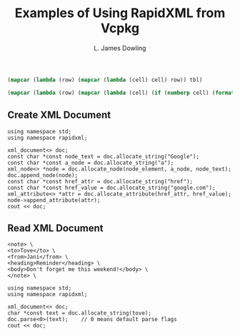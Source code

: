 # -*- coding: utf-8 -*-
#+TITLE: Examples of Using RapidXML from Vcpkg
#+AUTHOR: L. James Dowling

#+NAME: id-tbl
#+BEGIN_SRC emacs-lisp :var tbl=""
(mapcar (lambda (row) (mapcar (lambda (cell) cell) row)) tbl)
#+end_src

#+NAME: round-tbl
#+BEGIN_SRC emacs-lisp :var tbl="" fmt="%.4f"
(mapcar (lambda (row) (mapcar (lambda (cell) (if (numberp cell) (format fmt cell) cell)) row)) tbl)
#+end_src


** Create XML Document
#+header: :libs     -lvcpkg
#+header: :includes <iostream> rapidxml_ext.h
#+begin_src C++ :exports results   :results  value
using namespace std;
using namespace rapidxml;

xml_document<> doc;
const char *const node_text = doc.allocate_string("Google");
const char *const a_node = doc.allocate_string("a");
xml_node<> *node = doc.allocate_node(node_element, a_node, node_text);
doc.append_node(node);
const char *const href_attr = doc.allocate_string("href");
const char *const href_value = doc.allocate_string("google.com");
xml_attribute<> *attr = doc.allocate_attribute(href_attr, href_value);
node->append_attribute(attr);
cout << doc;
#+end_src


** Read XML Document

#+name: tove
#+BEGIN_EXAMPLE
<note> \
<to>Tove</to> \
<from>Jani</from> \
<heading>Reminder</heading> \
<body>Don't forget me this weekend!</body> \
</note> \
#+END_EXAMPLE

#+header: :var      tove=tove
#+header: :libs     -lvcpkg
#+header: :includes <iostream> rapidxml_ext.h
#+begin_src C++ :exports results   :results  output
using namespace std;
using namespace rapidxml;

xml_document<> doc;
char *const text = doc.allocate_string(tove);
doc.parse<0>(text);    // 0 means default parse flags
cout << doc;
#+end_src
